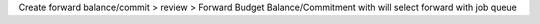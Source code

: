 Create forward balance/commit > review > Forward Budget Balance/Commitment with will select forward with job queue